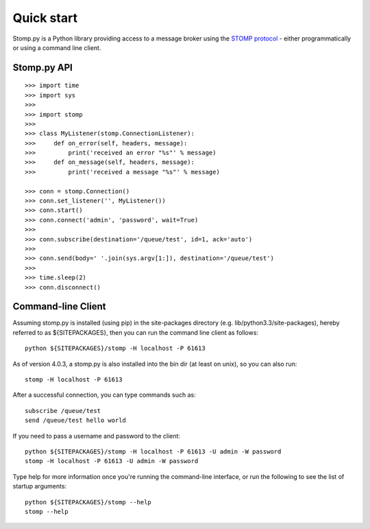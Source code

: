 ===========
Quick start
===========

Stomp.py is a Python library providing access to a message broker using the `STOMP protocol <https://stomp.github.io>`_ - either programmatically or using a command line client.


Stomp.py API
============

::

    >>> import time
    >>> import sys
    >>> 
    >>> import stomp
    >>> 
    >>> class MyListener(stomp.ConnectionListener):
    >>>     def on_error(self, headers, message):
    >>>         print('received an error "%s"' % message)
    >>>     def on_message(self, headers, message):
    >>>         print('received a message "%s"' % message)

    >>> conn = stomp.Connection()
    >>> conn.set_listener('', MyListener())
    >>> conn.start()
    >>> conn.connect('admin', 'password', wait=True)
    >>> 
    >>> conn.subscribe(destination='/queue/test', id=1, ack='auto')
    >>> 
    >>> conn.send(body=' '.join(sys.argv[1:]), destination='/queue/test')
    >>> 
    >>> time.sleep(2)
    >>> conn.disconnect()
    

Command-line Client
===================

Assuming stomp.py is installed (using pip) in the site-packages directory (e.g. lib/python3.3/site-packages), hereby referred to as ${SITEPACKAGES}, then you can run the command line client as follows::

    python ${SITEPACKAGES}/stomp -H localhost -P 61613
    
As of version 4.0.3, a stomp.py is also installed into the bin dir (at least on unix), so you can also run::

    stomp -H localhost -P 61613
    
After a successful connection, you can type commands such as::

    subscribe /queue/test
    send /queue/test hello world
    
If you need to pass a username and password to the client::

    python ${SITEPACKAGES}/stomp -H localhost -P 61613 -U admin -W password
    stomp -H localhost -P 61613 -U admin -W password
    
Type help for more information once you're running the command-line interface, or run the following to see the list of startup arguments::

    python ${SITEPACKAGES}/stomp --help
    stomp --help